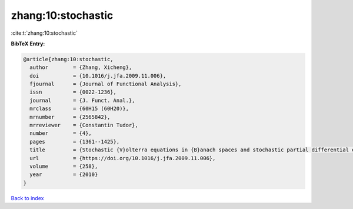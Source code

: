 zhang:10:stochastic
===================

:cite:t:`zhang:10:stochastic`

**BibTeX Entry:**

.. code-block:: bibtex

   @article{zhang:10:stochastic,
     author        = {Zhang, Xicheng},
     doi           = {10.1016/j.jfa.2009.11.006},
     fjournal      = {Journal of Functional Analysis},
     issn          = {0022-1236},
     journal       = {J. Funct. Anal.},
     mrclass       = {60H15 (60H20)},
     mrnumber      = {2565842},
     mrreviewer    = {Constantin Tudor},
     number        = {4},
     pages         = {1361--1425},
     title         = {Stochastic {V}olterra equations in {B}anach spaces and stochastic partial differential equation},
     url           = {https://doi.org/10.1016/j.jfa.2009.11.006},
     volume        = {258},
     year          = {2010}
   }

`Back to index <../By-Cite-Keys.html>`_
